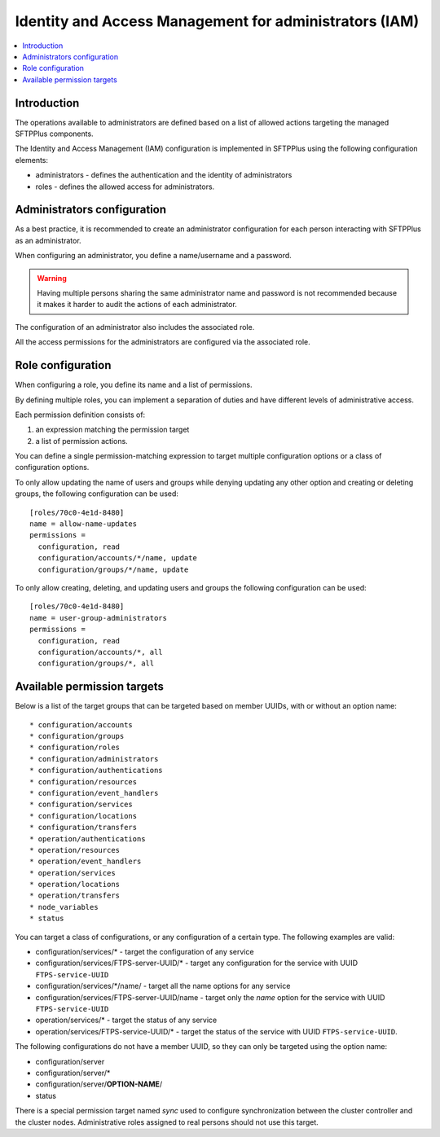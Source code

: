Identity and Access Management for administrators (IAM)
#######################################################

..  contents:: :local:


Introduction
============

The operations available to administrators are defined based on a list of
allowed actions targeting the managed SFTPPlus components.

The Identity and Access Management (IAM) configuration is implemented
in SFTPPlus using the following configuration elements:

* administrators - defines the authentication and the identity of
  administrators
* roles - defines the allowed access for administrators.


Administrators configuration
============================

As a best practice, it is recommended to create an administrator configuration
for each person interacting with SFTPPlus as an administrator.

When configuring an administrator, you define a name/username and a password.

..  warning::
    Having multiple persons sharing the same administrator name and password
    is not recommended because it makes it harder to audit the actions of each
    administrator.

The configuration of an administrator also includes the associated role.

All the access permissions for the administrators are configured via the
associated role.


Role configuration
==================

When configuring a role, you define its name and a list of permissions.

By defining multiple roles, you can implement a separation of duties and have
different levels of administrative access.

Each permission definition consists of:

1. an expression matching the permission target
2. a list of permission actions.

You can define a single permission-matching expression to target multiple
configuration options or a class of configuration options.

To only allow updating the name of users and groups while denying updating any
other option and creating or deleting groups, the following configuration
can be used::


    [roles/70c0-4e1d-8480]
    name = allow-name-updates
    permissions =
      configuration, read
      configuration/accounts/*/name, update
      configuration/groups/*/name, update

To only allow creating, deleting, and updating users and groups the following
configuration can be used::

    [roles/70c0-4e1d-8480]
    name = user-group-administrators
    permissions =
      configuration, read
      configuration/accounts/*, all
      configuration/groups/*, all


Available permission targets
============================

Below is a list of the target groups that can be targeted based on
member UUIDs, with or without an option name::

* configuration/accounts
* configuration/groups
* configuration/roles
* configuration/administrators
* configuration/authentications
* configuration/resources
* configuration/event_handlers
* configuration/services
* configuration/locations
* configuration/transfers
* operation/authentications
* operation/resources
* operation/event_handlers
* operation/services
* operation/locations
* operation/transfers
* node_variables
* status

You can target a class of configurations,
or any configuration of a certain type.
The following examples are valid:

* configuration/services/* - target the configuration of any service
* configuration/services/FTPS-server-UUID/* - target any configuration for the service with UUID ``FTPS-service-UUID``
* configuration/services/\*/name/ - target all the name options for any service
* configuration/services/FTPS-server-UUID/name - target only the `name` option for the service with UUID ``FTPS-service-UUID``
* operation/services/* - target the status of any service
* operation/services/FTPS-service-UUID/* - target the status of the service with UUID ``FTPS-service-UUID``.

The following configurations do not have a member UUID, so they can only be
targeted using the option name:

* configuration/server
* configuration/server/*
* configuration/server/**OPTION-NAME**/
* status

There is a special permission target named `sync` used to configure
synchronization between the cluster controller and the cluster nodes.
Administrative roles assigned to real persons should not use this target.
